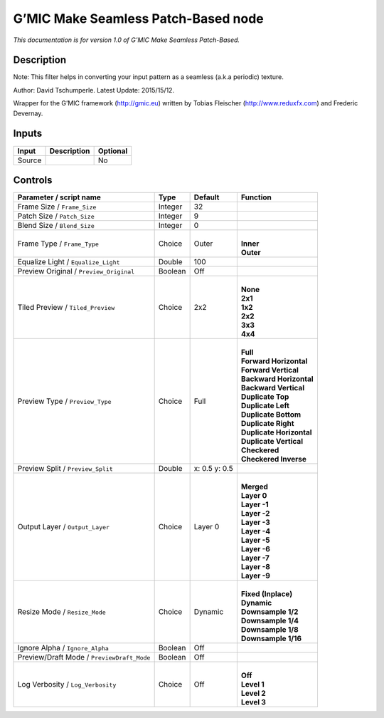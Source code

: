 .. _eu.gmic.MakeSeamlessPatchBased:

G’MIC Make Seamless Patch-Based node
====================================

*This documentation is for version 1.0 of G’MIC Make Seamless Patch-Based.*

Description
-----------

Note: This filter helps in converting your input pattern as a seamless (a.k.a periodic) texture.

Author: David Tschumperle. Latest Update: 2015/15/12.

Wrapper for the G’MIC framework (http://gmic.eu) written by Tobias Fleischer (http://www.reduxfx.com) and Frederic Devernay.

Inputs
------

+--------+-------------+----------+
| Input  | Description | Optional |
+========+=============+==========+
| Source |             | No       |
+--------+-------------+----------+

Controls
--------

.. tabularcolumns:: |>{\raggedright}p{0.2\columnwidth}|>{\raggedright}p{0.06\columnwidth}|>{\raggedright}p{0.07\columnwidth}|p{0.63\columnwidth}|

.. cssclass:: longtable

+--------------------------------------------+---------+---------------+----------------------------+
| Parameter / script name                    | Type    | Default       | Function                   |
+============================================+=========+===============+============================+
| Frame Size / ``Frame_Size``                | Integer | 32            |                            |
+--------------------------------------------+---------+---------------+----------------------------+
| Patch Size / ``Patch_Size``                | Integer | 9             |                            |
+--------------------------------------------+---------+---------------+----------------------------+
| Blend Size / ``Blend_Size``                | Integer | 0             |                            |
+--------------------------------------------+---------+---------------+----------------------------+
| Frame Type / ``Frame_Type``                | Choice  | Outer         | |                          |
|                                            |         |               | | **Inner**                |
|                                            |         |               | | **Outer**                |
+--------------------------------------------+---------+---------------+----------------------------+
| Equalize Light / ``Equalize_Light``        | Double  | 100           |                            |
+--------------------------------------------+---------+---------------+----------------------------+
| Preview Original / ``Preview_Original``    | Boolean | Off           |                            |
+--------------------------------------------+---------+---------------+----------------------------+
| Tiled Preview / ``Tiled_Preview``          | Choice  | 2x2           | |                          |
|                                            |         |               | | **None**                 |
|                                            |         |               | | **2x1**                  |
|                                            |         |               | | **1x2**                  |
|                                            |         |               | | **2x2**                  |
|                                            |         |               | | **3x3**                  |
|                                            |         |               | | **4x4**                  |
+--------------------------------------------+---------+---------------+----------------------------+
| Preview Type / ``Preview_Type``            | Choice  | Full          | |                          |
|                                            |         |               | | **Full**                 |
|                                            |         |               | | **Forward Horizontal**   |
|                                            |         |               | | **Forward Vertical**     |
|                                            |         |               | | **Backward Horizontal**  |
|                                            |         |               | | **Backward Vertical**    |
|                                            |         |               | | **Duplicate Top**        |
|                                            |         |               | | **Duplicate Left**       |
|                                            |         |               | | **Duplicate Bottom**     |
|                                            |         |               | | **Duplicate Right**      |
|                                            |         |               | | **Duplicate Horizontal** |
|                                            |         |               | | **Duplicate Vertical**   |
|                                            |         |               | | **Checkered**            |
|                                            |         |               | | **Checkered Inverse**    |
+--------------------------------------------+---------+---------------+----------------------------+
| Preview Split / ``Preview_Split``          | Double  | x: 0.5 y: 0.5 |                            |
+--------------------------------------------+---------+---------------+----------------------------+
| Output Layer / ``Output_Layer``            | Choice  | Layer 0       | |                          |
|                                            |         |               | | **Merged**               |
|                                            |         |               | | **Layer 0**              |
|                                            |         |               | | **Layer -1**             |
|                                            |         |               | | **Layer -2**             |
|                                            |         |               | | **Layer -3**             |
|                                            |         |               | | **Layer -4**             |
|                                            |         |               | | **Layer -5**             |
|                                            |         |               | | **Layer -6**             |
|                                            |         |               | | **Layer -7**             |
|                                            |         |               | | **Layer -8**             |
|                                            |         |               | | **Layer -9**             |
+--------------------------------------------+---------+---------------+----------------------------+
| Resize Mode / ``Resize_Mode``              | Choice  | Dynamic       | |                          |
|                                            |         |               | | **Fixed (Inplace)**      |
|                                            |         |               | | **Dynamic**              |
|                                            |         |               | | **Downsample 1/2**       |
|                                            |         |               | | **Downsample 1/4**       |
|                                            |         |               | | **Downsample 1/8**       |
|                                            |         |               | | **Downsample 1/16**      |
+--------------------------------------------+---------+---------------+----------------------------+
| Ignore Alpha / ``Ignore_Alpha``            | Boolean | Off           |                            |
+--------------------------------------------+---------+---------------+----------------------------+
| Preview/Draft Mode / ``PreviewDraft_Mode`` | Boolean | Off           |                            |
+--------------------------------------------+---------+---------------+----------------------------+
| Log Verbosity / ``Log_Verbosity``          | Choice  | Off           | |                          |
|                                            |         |               | | **Off**                  |
|                                            |         |               | | **Level 1**              |
|                                            |         |               | | **Level 2**              |
|                                            |         |               | | **Level 3**              |
+--------------------------------------------+---------+---------------+----------------------------+
